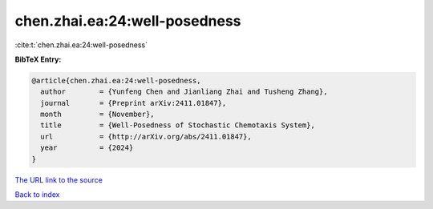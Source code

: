 chen.zhai.ea:24:well-posedness
==============================

:cite:t:`chen.zhai.ea:24:well-posedness`

**BibTeX Entry:**

.. code-block:: bibtex

   @article{chen.zhai.ea:24:well-posedness,
     author        = {Yunfeng Chen and Jianliang Zhai and Tusheng Zhang},
     journal       = {Preprint arXiv:2411.01847},
     month         = {November},
     title         = {Well-Posedness of Stochastic Chemotaxis System},
     url           = {http://arXiv.org/abs/2411.01847},
     year          = {2024}
   }

`The URL link to the source <http://arXiv.org/abs/2411.01847>`__


`Back to index <../By-Cite-Keys.html>`__
